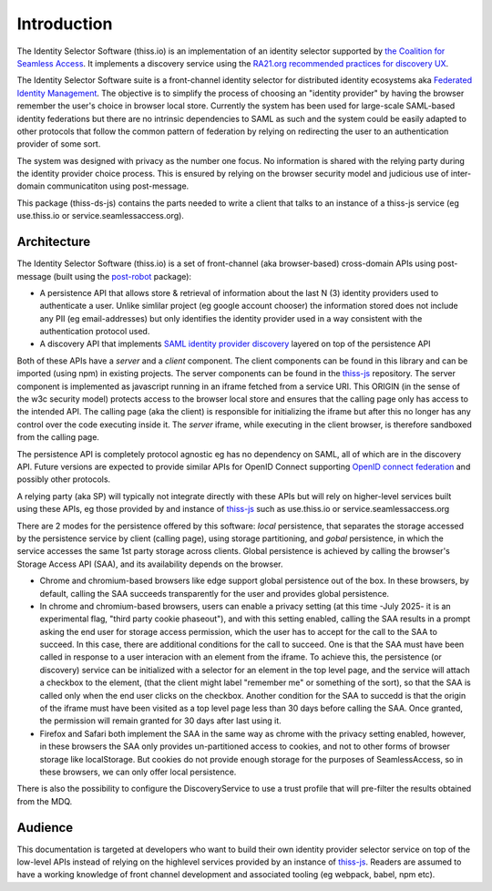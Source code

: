 Introduction
============

The Identity Selector Software (thiss.io) is an implementation of an identity selector supported by `the Coalition for Seamless Access <https://seamlessaccess.org/>`_. It implements a discovery service using the `RA21.org <https://ra21.org>`_ `recommended practices for discovery UX <https://groups.niso.org/apps/group_public/download.php/21376/NISO_RP-27-2019_RA21_Identity_Discovery_and_Persistence-public_comment.pdf>`_.

The Identity Selector Software suite is a front-channel identity selector for distributed identity ecosystems aka `Federated Identity Management <https://en.wikipedia.org/wiki/Federated_identity>`_. The objective is to simplify the process of choosing an "identity provider" by having the browser remember the user's choice in browser local store. Currently the system has been used for large-scale SAML-based identity federations but there are no intrinsic dependencies to SAML as such and the system could be easily adapted to other protocols that follow the common pattern of federation by relying on redirecting the user to an authentication provider of some sort.

The system was designed with privacy as the number one focus. No information is shared with the relying party during the identity provider choice process. This is ensured by relying on the browser security model and judicious use of inter-domain communicatiton using post-message.

This package (thiss-ds-js) contains the parts needed to write a client that talks to an instance of a thiss-js service (eg use.thiss.io or service.seamlessaccess.org).

Architecture
------------

The Identity Selector Software (thiss.io) is a set of front-channel (aka browser-based) cross-domain APIs using post-message (built using the `post-robot <https://github.com/krakenjs/post-robot>`_ package):

* A persistence API that allows store & retrieval of information about the last N (3) identity providers used to authenticate a user. Unlike simlilar project (eg google account chooser) the information stored does not include any PII (eg email-addresses) but only identifies the identity provider used in a way consistent with the authentication protocol used.
* A discovery API that implements `SAML identity provider discovery <http://docs.oasis-open.org/security/saml/Post2.0/sstc-saml-idp-discovery.pdf>`_ layered on top of the persistence API

Both of these APIs have a *server* and a *client* component. The client components can be found in this library and can be imported (using npm) in existing projects. The server components can be found in the `thiss-js <https://github.com/TheIdentitySelector/thiss-js>`_ repository. The server component is implemented as javascript running in an iframe fetched from a service URI. This ORIGIN (in the sense of the w3c security model) protects access to the browser local store and ensures that the calling page only has access to the intended API. The calling page (aka the client) is responsible for initializing the iframe but after this no longer has any control over the code executing inside it. The *server* iframe, while executing in the client browser, is therefore sandboxed from the calling page.

The persistence API is completely protocol agnostic eg has no dependency on SAML, all of which are in the discovery API. Future versions are expected to provide similar APIs for OpenID Connect supporting `OpenID connect federation <https://openid.net/specs/openid-connect-federation-1_0.html>`_ and possibly other protocols.

A relying party (aka SP) will typically not integrate directly with these APIs but will rely on higher-level services built using these APIs, eg those provided by and instance of `thiss-js <https://github.com/TheIdentitySelector/thiss-js>`_ such as use.thiss.io or service.seamlessaccess.org

.. _saa-intro-label:

There are 2 modes for the persistence offered by this software: *local* persistence, that separates the storage accessed by the persistence service by client (calling page), using storage partitioning, and *gobal* persistence, in which the service accesses the same 1st party storage across clients. Global persistence is achieved by calling the browser's Storage Access API (SAA), and its availability depends on the browser.

- Chrome and chromium-based browsers like edge support global persistence out of the box. In these browsers, by default, calling the SAA succeeds transparently for the user and provides global persistence.
- In chrome and chromium-based browsers, users can enable a privacy setting (at this time -July 2025- it is an experimental flag, "third party cookie phaseout"), and with this setting enabled, calling the SAA results in a prompt asking the end user for storage access permission, which the user has to accept for the call to the SAA to succeed. In this case, there are additional conditions for the call to succeed. One is that the SAA must have been called in response to a user interacion with an element from the iframe. To achieve this, the persistence (or discovery) service can be initialized with a selector for an element in the top level page, and the service will attach a checkbox to the element, (that the client might label "remember me" or something of the sort), so that the SAA is called only when the end user clicks on the checkbox. Another condition for the SAA to succedd is that the origin of the iframe must have been visited as a top level page less than 30 days before calling the SAA. Once granted, the permission will remain granted for 30 days after last using it.
- Firefox and Safari both implement the SAA in the same way as chrome with the privacy setting enabled, however, in these browsers the SAA only provides un-partitioned access to cookies, and not to other forms of browser storage like localStorage. But cookies do not provide enough storage for the purposes of SeamlessAccess, so in these browsers, we can only offer local persistence.

There is also the possibility to configure the DiscoveryService to use a trust profile that will pre-filter the results obtained from the MDQ.

Audience
--------

This documentation is targeted at developers who want to build their own identity provider selector service on top of the low-level APIs instead of relying on the highlevel services provided by an instance of `thiss-js <https://github.com/TheIdentitySelector/thiss-js>`_. Readers are assumed to have a working knowledge of front channel development and associated tooling (eg webpack, babel, npm etc).
